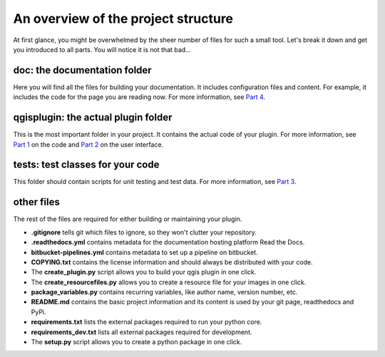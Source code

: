 An overview of the project structure
====================================

At first glance, you might be overwhelmed by the sheer number of files for such a small tool.
Let's break it down and get you introduced to all parts. You will notice it is not that bad...

.. image:: images/getting_started.PNG
   :width: 30 %
   :align: center

doc: the documentation folder
-----------------------------

Here you will find all the files for building your documentation. It includes configuration files and
content. For example, it includes the code for the page you are reading now.
For more information, see `Part 4 <step4_documenting.html>`_.

qgisplugin: the actual plugin folder
------------------------------------

This is the most important folder in your project. It contains the actual code of your plugin.
For more information, see `Part 1 <step1_code.html>`_ on the code and `Part 2 <step2_ui.html>`_ on the user interface.

tests: test classes for your code
---------------------------------

This folder should contain scripts for unit testing and test data.
For more information, see `Part 3 <step3_testing.html>`_.

other files
-----------

The rest of the files are required for either building or maintaining your plugin.

- **.gitignore** tells git which files to ignore, so they won't clutter your repository.
- **.readthedocs.yml** contains metadata for the documentation hosting platform Read the Docs.
- **bitbucket-pipelines.yml** contains metadata to set up a pipeline on bitbucket.
- **COPYING.txt** contains the license information and should always be distributed with your code.
- The **create_plugin.py** script allows you to build your qgis plugin in one click.
- The **create_resourcefiles.py** allows you to create a resource file for your images in one click.
- **package_variables.py** contains recurring variables, like author name, version number, etc.
- **README.md** contains the basic project information and its content is used by your git page, readthedocs and PyPi.
- **requirements.txt** lists the external packages required to run your python core.
- **requirements_dev.txt** lists all external packages required for development.
- The **setup.py** script allows you to create a python package in one click.

